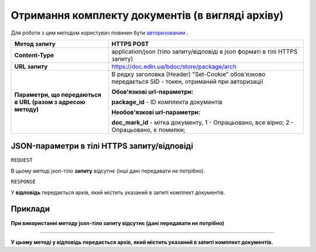 #############################################################
**Отримання комплекту документів (в вигляді архіву)**
#############################################################

Для роботи з цим методом користувач повинен бути `авторизованим <https://wiki-df-bank.edin.ua/uk/latest/API_DOCflow/Methods/Authorization.html>`__ .

+--------------------------------------------------------------+--------------------------------------------------------------------------------------------------------+
|                       **Метод запиту**                       |                                            **HTTPS POST**                                              |
+==============================================================+========================================================================================================+
| **Content-Type**                                             | application/json (тіло запиту/відповіді в json форматі в тілі HTTPS запиту)                            |
+--------------------------------------------------------------+--------------------------------------------------------------------------------------------------------+
| **URL запиту**                                               |   https://doc.edin.ua/bdoc/store/package/arch                                                          |
+--------------------------------------------------------------+--------------------------------------------------------------------------------------------------------+
| **Параметри, що передаються в URL (разом з адресою методу)** | В рядку заголовка (Header) "Set-Cookie" обов'язково передається SID - токен, отриманий при авторизації |
|                                                              |                                                                                                        |
|                                                              | **Обов'язкові url-параметри:**                                                                         |
|                                                              |                                                                                                        |
|                                                              | **package_id** - ID комплекта документів                                                               |
|                                                              |                                                                                                        |
|                                                              | **Необов'язкові url-параметри:**                                                                       |
|                                                              |                                                                                                        |
|                                                              | **doc_mark_id** - мітка документу, 1 -  Опрацьовано, все вірно; 2 - Опрацьовано, є помилки;            |
+--------------------------------------------------------------+--------------------------------------------------------------------------------------------------------+

**JSON-параметри в тілі HTTPS запиту/відповіді**
***********************************************************

``REQUEST``

В цьому методі json-тіло **запиту** відсутнє (інші дані передавати не потрібно).

``RESPONSE``

У **відповідь** передається архів, який містить указаний в запиті комплект документів.

**Приклади**
*********************************

**При використанні методу json-тіло запиту відсутнє (дані передавати не потрібно)**

--------------

**У цьому методі у відповідь передається архів, який містить указаний в запиті комплект документів.**


